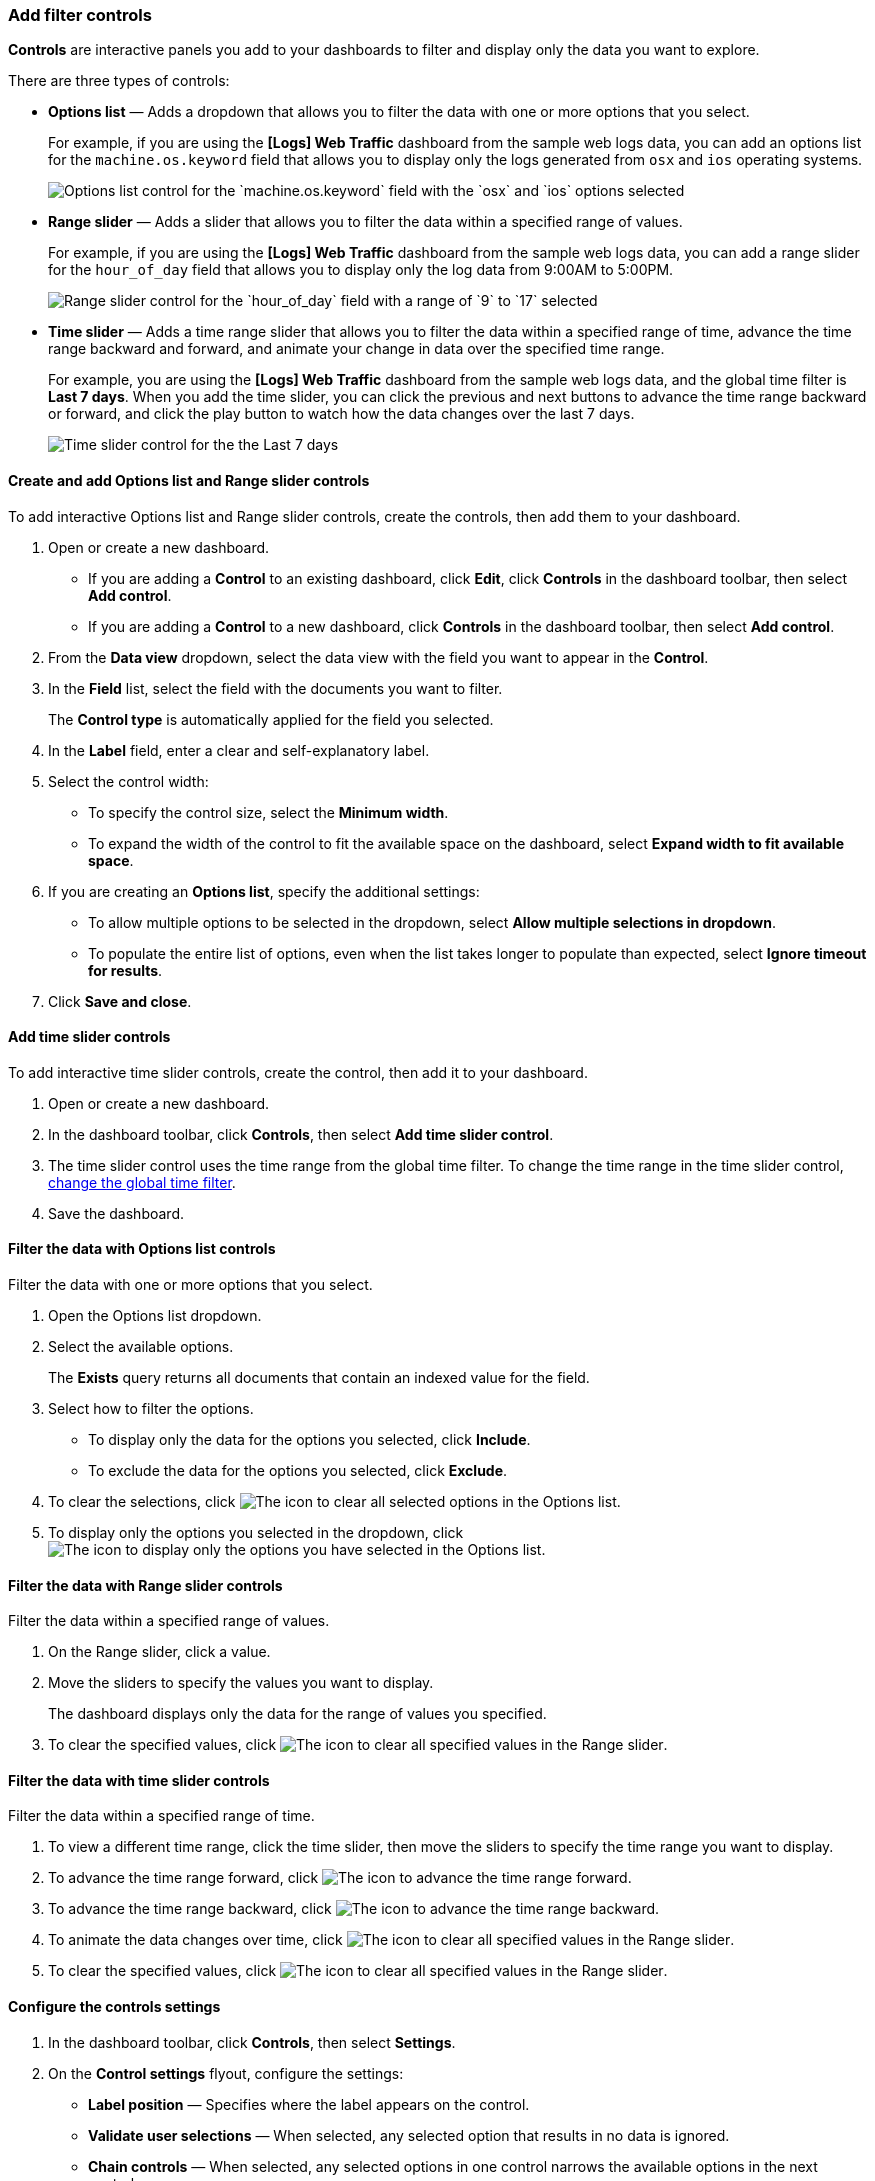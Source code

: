[[add-controls]]
=== Add filter controls

*Controls* are interactive panels you add to your dashboards to filter and display only the data you want to explore.

There are three types of controls:

* *Options list* &mdash; Adds a dropdown that allows you to filter the data with one or more options that you select.
+
For example, if you are using the *[Logs] Web Traffic* dashboard from the sample web logs data, you can add an options list for the `machine.os.keyword` field that allows you to display only the logs generated from `osx` and `ios` operating systems.
+
[role="screenshot"]
image::images/dashboard_controlsOptionsList_8.7.0.png[Options list control for the `machine.os.keyword` field with the `osx` and `ios` options selected]

* *Range slider* &mdash; Adds a slider that allows you to filter the data within a specified range of values. 
+
For example, if you are using the *[Logs] Web Traffic* dashboard from the sample web logs data, you can add a range slider for the `hour_of_day` field that allows you to display only the log data from 9:00AM to 5:00PM.
+
[role="screenshot"]
image::images/dashboard_controlsRangeSlider_8.3.0.png[Range slider control for the `hour_of_day` field with a range of `9` to `17` selected]

* *Time slider* &mdash; Adds a time range slider that allows you to filter the data within a specified range of time, advance the time range backward and forward, and animate your change in data over the specified time range.
+
For example, you are using the *[Logs] Web Traffic* dashboard from the sample web logs data, and the global time filter is *Last 7 days*. When you add the time slider, you can click the previous and next buttons to advance the time range backward or forward, and click the play button to watch how the data changes over the last 7 days. 
[role="screenshot"]
image::images/dashboard_timeSliderControl_8.7.0.gif[Time slider control for the the Last 7 days]

[float]
[[create-and-add-options-list-and-range-slider-controls]]
==== Create and add Options list and Range slider controls

To add interactive Options list and Range slider controls, create the controls, then add them to your dashboard.

. Open or create a new dashboard. 

* If you are adding a *Control* to an existing dashboard, click *Edit*, click *Controls* in the dashboard toolbar, then select *Add control*.

* If you are adding a *Control* to a new dashboard, click *Controls* in the dashboard toolbar, then select *Add control*.

. From the *Data view* dropdown, select the data view with the field you want to appear in the *Control*.

. In the *Field* list, select the field with the documents you want to filter.
+
The *Control type* is automatically applied for the field you selected.

. In the *Label* field, enter a clear and self-explanatory label.

. Select the control width:

* To specify the control size, select the *Minimum width*.

* To expand the width of the control to fit the available space on the dashboard, select *Expand width to fit available space*.

. If you are creating an *Options list*, specify the additional settings:

* To allow multiple options to be selected in the dropdown, select *Allow multiple selections in dropdown*.

* To populate the entire list of options, even when the list takes longer to populate than expected, select *Ignore timeout for results*.

. Click *Save and close*.

[float]
[[add-time-slider-controls]]
==== Add time slider controls

To add interactive time slider controls, create the control, then add it to your dashboard.

. Open or create a new dashboard. 

. In the dashboard toolbar, click *Controls*, then select *Add time slider control*.

. The time slider control uses the time range from the global time filter. To change the time range in the time slider control, <<set-time-filter,change the global time filter>>. 

. Save the dashboard.

[float]
[[filter-the-data-with-options-list-controls]]
==== Filter the data with Options list controls
Filter the data with one or more options that you select.

. Open the Options list dropdown.

. Select the available options.
+
The *Exists* query returns all documents that contain an indexed value for the field. 

. Select how to filter the options.

* To display only the data for the options you selected, click *Include*.

* To exclude the data for the options you selected, click *Exclude*.

. To clear the selections, click image:images/dashboard_controlsClearSelections_8.3.0.png[The icon to clear all selected options in the Options list].

. To display only the options you selected in the dropdown, click image:images/dashboard_showOnlySelectedOptions_8.3.0.png[The icon to display only the options you have selected in the Options list].

[float]
[[filter-the-data-with-range-slider-controls]]
==== Filter the data with Range slider controls
Filter the data within a specified range of values.

. On the Range slider, click a value.

. Move the sliders to specify the values you want to display.
+
The dashboard displays only the data for the range of values you specified.

. To clear the specified values, click image:images/dashboard_controlsClearSelections_8.3.0.png[The icon to clear all specified values in the Range slider].

[float]
[[filter-the-data-with-time-slider-controls]]
==== Filter the data with time slider controls
Filter the data within a specified range of time.

. To view a different time range, click the time slider, then move the sliders to specify the time range you want to display.

. To advance the time range forward, click image:images/dashboard_timeSliderControl_advanceForward_8.5.0.png[The icon to advance the time range forward].

. To advance the time range backward, click image:images/dashboard_timeSliderControl_advanceBackward_8.5.0.png[The icon to advance the time range backward].

. To animate the data changes over time, click image:images/dashboard_timeSliderControl_animate_8.5.0.png[The icon to clear all specified values in the Range slider].

. To clear the specified values, click image:images/dashboard_controlsClearSelections_8.3.0.png[The icon to clear all specified values in the Range slider].

[float]
[[configure-controls-settings]]
==== Configure the controls settings

. In the dashboard toolbar, click *Controls*, then select *Settings*.

. On the *Control settings* flyout, configure the settings:

* *Label position* &mdash; Specifies where the label appears on the control.

* *Validate user selections* &mdash; When selected, any selected option that results in no data is ignored.

* *Chain controls* &mdash; When selected, any selected options in one control narrows the available options in the next control.

* To remove all controls from the dashboard, click *Delete all*.

. Click *Save and close*.

[float]
[[edit-controls]]
==== Edit Options list and Range slider control settings

Change the settings for the Options list and Range slider controls.

. Hover over the control you want to edit, then click image:images/dashboard_controlsEditControl_8.3.0.png[The Edit control icon that opens the Edit control flyout].

. On the *Edit control* flyout, change the options, then click *Save and close*.

[float]
[[remove-controls]]
==== Remove controls

Remove controls from your dashboard.

. Hover over the control you want to remove, then click image:images/dashboard_controlsRemoveControl_8.3.0.png[The Remove control icon that removes the control from the dashboard].

. On the *Delete control?* window, click *Delete*.
